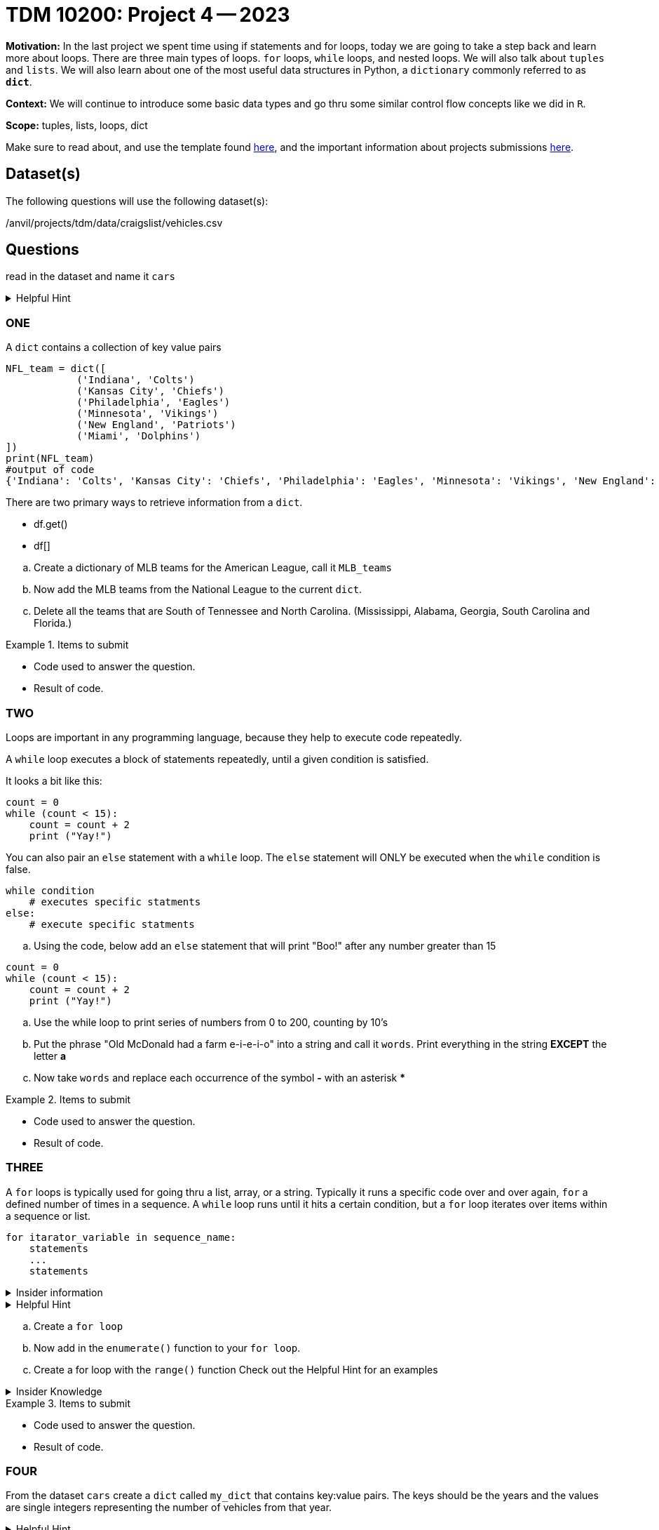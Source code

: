 = TDM 10200: Project 4 -- 2023

**Motivation:** In the last project we spent time using if statements and for loops, today we are going to take a step back and learn more about loops. There are three main types of loops. `for` loops, `while` loops, and nested loops. We will also talk about `tuples` and `lists`. 
We will also learn about one of the most useful data structures in Python, a `dictionary` commonly referred to as *`dict`*.


**Context:**  We will continue to introduce some basic data types and go thru some similar control flow concepts like we did in `R`. 

**Scope:** tuples, lists, loops, dict


Make sure to read about, and use the template found xref:templates.adoc[here], and the important information about projects submissions xref:submissions.adoc[here].

== Dataset(s)

The following questions will use the following dataset(s):

/anvil/projects/tdm/data/craigslist/vehicles.csv

== Questions
read in the dataset and name it `cars`

.Helpful Hint
[%collapsible]
====
[source, python]
----
import pandas as pd
cars = pd.read_csv("/anvil/projects/tdm/data/craigslist/vehicles.csv")
----
====


=== ONE

A `dict` contains a collection of key value pairs
[source,python]
----
NFL_team = dict([
            ('Indiana', 'Colts')
            ('Kansas City', 'Chiefs')
            ('Philadelphia', 'Eagles')
            ('Minnesota', 'Vikings')
            ('New England', 'Patriots')
            ('Miami', 'Dolphins')
])
print(NFL_team)
#output of code
{'Indiana': 'Colts', 'Kansas City': 'Chiefs', 'Philadelphia': 'Eagles', 'Minnesota': 'Vikings', 'New England': 'Patriots', 'Miami': 'Dolphins'}
----

There are two primary ways to retrieve information from a `dict`. 

* df.get()
* df[]


[loweralpha]
.. Create a dictionary of MLB teams for the American League, call it `MLB_teams`
.. Now add the MLB teams from the National League to the current `dict`.
.. Delete all the teams that are South of Tennessee and North Carolina. (Mississippi, Alabama, Georgia, South Carolina and Florida.)

.Items to submit
====
- Code used to answer the question. 
- Result of code.
====

=== TWO
Loops are important in any programming language, because they help to execute code repeatedly. +

A `while` loop executes a block of statements repeatedly, until a given condition is satisfied. 

It looks a bit like this:
[source, python]
----
count = 0
while (count < 15):
    count = count + 2
    print ("Yay!")
----

You can also pair an `else` statement with a `while` loop. The `else` statement will ONLY be executed when the `while` condition is false. 
[source, python]
----
while condition
    # executes specific statments
else:
    # execute specific statments
----
 
[loweralpha]
.. Using the code, below add an `else` statement that will print "Boo!" after any number greater than 15
[source, python]
----
count = 0
while (count < 15):
    count = count + 2
    print ("Yay!")
----
.. Use the while loop to print series of numbers from 0 to 200, counting by 10's

.. Put the phrase "Old McDonald had a farm e-i-e-i-o" into a string and call it `words`.   Print everything in the string *EXCEPT* the letter *a* 

.. Now take `words` and replace each occurrence of the symbol *-* with an asterisk ***

.Items to submit
====
- Code used to answer the question. 
- Result of code.
====

=== THREE

A `for` loops is typically used for going thru a list, array, or a string. Typically it runs a specific code over and over again, `for` a defined number of times in a sequence.  A `while` loop runs until it hits a certain condition, but a `for` loop iterates over items within a sequence or list.

[source, python]
----
for itarator_variable in sequence_name:
    statements
    ...
    statements
----

.Insider information
[%collapsible]
====
-The first word of the statement is `for` which identifies that it is the beginning of the `for loop`. +
- The `iterator variable` is a variable that changes each time the loop is executed. +
- The keyword `in` shows the iterator variable which elements to loop over in a sequence. +
- The statements allow you to preform various functions
====
.Helpful Hint
[%collapsible]
====
- *enumerate()* The function enumerate() allows us to iterate thru a sequence but it keeps track of the index and element. It can also be converted into a list of tuples using the `list()` function. +
[source, python]
----
#create list of fruit
fruit = ['cherry', 'banana', 'orange', 'kiwi', 'apple']
#enumerate fruit but start at number one since default is 0
num_fruit = enumerate(fruit, start=1) 
#print the enumerate object as a list
print (list(num_fruit))
#output from code
[(1, 'cherry'), (2, 'banana'), (3, 'orange'), (4, 'kiwi'), (5, 'apple')]
----
- *range()* The function is built into python that allows for iteration through a sequence of numbers. `range()` will never include the stop number in its result (aka 6) and always includes 0 +
[source,python]
----
range(6)
for n in range(6):
    print(n)
#output from code
0
1
2
3
4
5
----
====

[loweralpha]
.. Create a `for loop` 
.. Now add in the `enumerate()` function to your `for loop`.
.. Create a for loop with the `range()` function
Check out the Helpful Hint for an examples

.Insider Knowledge 
[%collapsible]
====
Notice that the indexing for our dataframe starts at 0. In `Python` and other programming languages, the indexing starts at 0. In contrast, during our previous semester, working in `R`, the indexing began at 1. This is an important fact to remember. 
====

.Items to submit
====
- Code used to answer the question. 
- Result of code.
====


=== FOUR

From the dataset `cars` create a `dict` called `my_dict` that contains key:value pairs. The keys should be the years and the values are single integers representing the number of vehicles from that year.

.Helpful Hint
[%collapsible]
====
[source, python]
----
myyears = cars['year'].dropna().to_list()
# get a list containing each unique year
unique_years = list(set(myyears))
# for each year (key), initialize the value (value) to 0
my_dict = {}
for year in unique_years:
    my_dict[year] = 0
----
====

From the new dictionary that you created, find the number of cars, during each of these years:
[loweralpha]
.. 2011
.. 1989
.. 1997


.Items to submit
====
- Code used to answer the question
- Result of the code 
====



=== FIVE

Now that we have a bit of familiarity with the data, let's revisit another common `Python` package, called 'matplotlib'
Let's create some graphics using this package.
[loweralpha]
.. Create a bar graph that has years on x-axis and number of vehicles on the y-axis
.. Create a graph of something that you find interesting about the data.


.Helpful Hint
[%collapsible]
====
[source,python]
----
import matplotlib.pyplot as plt
----

====

.Items to submit
====
- Code used to answer the question
- Result of the code 
====




[NOTE]
====
TA applications for The Data Mine are currently being accepted.Please visit us https://purdue.ca1.qualtrics.com/jfe/form/SV_08IIpwh19umLvbE[here] to apply!
====


[WARNING]
====
_Please_ make sure to double check that your submission is complete, and contains all of your code and output before submitting. If you are on a spotty internet connection, it is recommended to download your submission after submitting it to make sure what you _think_ you submitted, was what you _actually_ submitted.
                                                                                                                             
In addition, please review our xref:submissions.adoc[submission guidelines] before submitting your project.
====